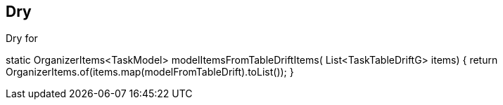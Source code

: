 == Dry

Dry for

static OrganizerItems<TaskModel> modelItemsFromTableDriftItems(
List<TaskTableDriftG> items) {
return OrganizerItems.of(items.map(modelFromTableDrift).toList());
}